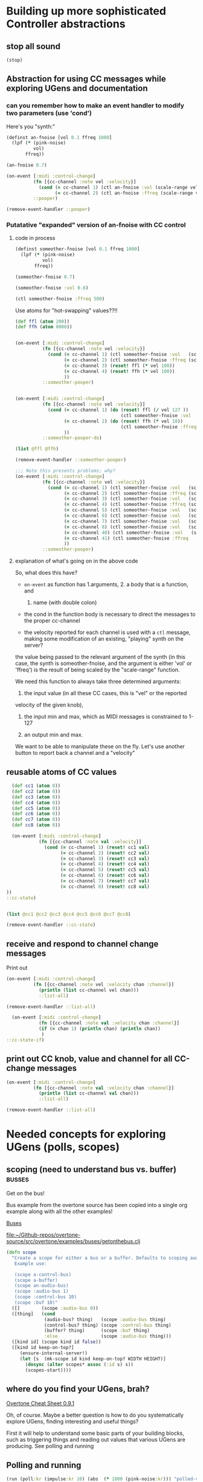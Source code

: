 * Building up more sophisticated Controller abstractions
:PROPERTIES:
:ID:       62D39834-5A93-49BB-80CD-6475FD7C1D6D
:END:
** stop all sound
#+BEGIN_SRC clojure
(stop)
#+END_SRC

#+RESULTS:
: nil

** Abstraction for using CC messages while exploring UGens and documentation
*** can you remember how to make an event handler to modify two parameters (use 'cond')
Here's you "synth:"

#+BEGIN_SRC clojure :results silent
(definst an-fnoise [vol 0.1 ffreq 1000]
  (lpf (* (pink-noise)
          vol)
       ffreq))

#+END_SRC

#+BEGIN_SRC clojure :results silent
(an-fnoise 0.7)
#+END_SRC

#+BEGIN_SRC clojure :results silent
(on-event [:midi :control-change]
          (fn [{cc-channel :note vel :velocity}]
            (cond (= cc-channel 1) (ctl an-fnoise :vol (scale-range vel 1 127 0 1))
                  (= cc-channel 2) (ctl an-fnoise :ffreq (scale-range vel 1 127 200 8000))))
          ::pooper)

#+END_SRC

#+BEGIN_SRC clojure :results silent
(remove-event-handler ::pooper)
#+END_SRC
*** Putatative "expanded" version of an-fnoise with CC control
**** code in process

#+BEGIN_SRC clojure :results silent
(definst someother-fnoise [vol 0.1 ffreq 1000]
  (lpf (* (pink-noise)
          vol)
       ffreq))

(someother-fnoise 0.7)
#+END_SRC

#+BEGIN_SRC clojure :results silent
(someother-fnoise :vol 0.6)
#+END_SRC

#+BEGIN_SRC clojure :results silent
(ctl someother-fnoise :ffreq 500)
#+END_SRC

Use atoms for "hot-swapping" values??!!

#+BEGIN_SRC clojure :results silent
  (def ffl (atom 200))
  (def ffh (atom 8000))

#+END_SRC

#+BEGIN_SRC clojure :results silent

  (on-event [:midi :control-change]
            (fn [{cc-channel :note vel :velocity}]
              (cond (= cc-channel 1) (ctl someother-fnoise :vol   (scale-range vel 1 127 0 1))
                    (= cc-channel 2) (ctl someother-fnoise :ffreq (scale-range vel 1 127 @ffl @ffh))
                    (= cc-channel 3) (reset! ffl (* vel 100))
                    (= cc-channel 4) (reset! ffh (* vel 100))
                    ))
            ::someother-pooper)

#+END_SRC

#+BEGIN_SRC clojure :results silent

    (on-event [:midi :control-change]
              (fn [{cc-channel :note vel :velocity}]
                (cond (= cc-channel 1) (do (reset! ffl (/ vel 127 )) 
                                           (ctl someother-fnoise :vol   (scale-range vel 1 127 0 1)))
                      (= cc-channel 2) (do (reset! ffh (* vel 10))
                                           (ctl someother-fnoise :ffreq (scale-range vel 1 127 @ffl @ffh)))
                      ))
              ::someother-pooper-do)

#+END_SRC


#+BEGIN_SRC clojure
(list @ffl @ffh)
#+END_SRC

#+RESULTS:
| 113/127 | 1500 |

#+BEGIN_SRC clojure :results silent
(remove-event-handler ::someother-pooper)
#+END_SRC

#+BEGIN_SRC clojure :results silent
;;; Note this presents problems; why?
(on-event [:midi :control-change]
          (fn [{cc-channel :note vel :velocity}]
            (cond (= cc-channel 1) (ctl someother-fnoise :vol   (scale-range vel 1 127 0 1))
                  (= cc-channel 2) (ctl someother-fnoise :ffreq (scale-range vel 1 127 200 8000))
                  (= cc-channel 3) (ctl someother-fnoise :vol   (scale-range vel 1 127 0 1))
                  (= cc-channel 4) (ctl someother-fnoise :ffreq (scale-range vel 1 127 (* 200))
                  (= cc-channel 5) (ctl someother-fnoise :vol   (scale-range vel 1 127 0 1))
                  (= cc-channel 6) (ctl someother-fnoise :vol   (scale-range vel 1 127 0 1))
                  (= cc-channel 7) (ctl someother-fnoise :vol   (scale-range vel 1 127 0 1))
                  (= cc-channel 8) (ctl someother-fnoise :vol   (scale-range vel 1 127 0 1))
                  (= cc-channel 40) (ctl someother-fnoise :vol   (scale-range vel 1 127 0 1))
                  (= cc-channel 41) (ctl someother-fnoise :ffreq   (scale-range vel 1 127 100 1000))
                  ))
          ::someother-pooper)

#+END_SRC
**** explanation of what's going on in the above code

So, what does this have? 

- =on-event= as function has 1.arguments, 2. a body that is a function, and
  1. name (with double colon)

- the cond in the function body is necessary to direct the messages to
  the proper cc-channel

- the velocity reported for each channel is used with a =ctl= message,
  making some modification of an existing, "playing" synth on the
  server?



the value being passed to the relevant argument of the synth (in this
case, the synth is someother-fnoise, and the argument is either 'vol' or
'ffreq') is the result of being scaled by the "scale-range" function.

We need this function to always take three determined arguments: 

1. the input value (in all these CC cases, this is "vel" or the reported
velocity of the given knob), 

2. the input min and max, which as MIDI messages is constrained to
   1-127

3. an output min and max.

We want to be able to manipulate these on the fly. Let's use another
button to report back a channel and a "velocity"
** reusable atoms of CC values
#+BEGIN_SRC clojure :results silent
  (def cc1 (atom 0))
  (def cc2 (atom 0))
  (def cc3 (atom 0))
  (def cc4 (atom 0))
  (def cc5 (atom 0))
  (def cc6 (atom 0))
  (def cc7 (atom 0))
  (def cc8 (atom 0))

  (on-event [:midi :control-change]
            (fn [{cc-channel :note val :velocity}]
              (cond (= cc-channel 1) (reset! cc1 val)
                    (= cc-channel 2) (reset! cc2 val)
                    (= cc-channel 3) (reset! cc3 val)
                    (= cc-channel 4) (reset! cc4 val)
                    (= cc-channel 5) (reset! cc5 val)
                    (= cc-channel 6) (reset! cc6 val)
                    (= cc-channel 7) (reset! cc7 val)
                    (= cc-channel 8) (reset! cc8 val)
))
::cc-state)
                  
                  
#+END_SRC

#+BEGIN_SRC clojure :results silent
(list @cc1 @cc2 @cc3 @cc4 @cc5 @cc6 @cc7 @cc8)
#+END_SRC

#+BEGIN_SRC clojure :results silent
(remove-event-handler ::cc-state)
#+END_SRC
** receive and respond to channel change messages
Print out

#+BEGIN_SRC clojure :results silent
  (on-event [:midi :control-change]
            (fn [{cc-channel :note vel :velocity chan :channel}]
              (println (list cc-channel vel chan)))
              ::list-all)

#+END_SRC

#+BEGIN_SRC clojure :results silent
(remove-event-handler ::list-all)
#+END_SRC

#+BEGIN_SRC clojure :results silent
  (on-event [:midi :control-change]
            (fn [{cc-channel :note val :velocity chan :channel}]
            (if (= chan 1) (println chan) (println chan))
             )
::cc-state-if)
#+END_SRC
** print out CC knob, value and channel for all CC-change messages
#+BEGIN_SRC clojure :results silent
  (on-event [:midi :control-change]
            (fn [{cc-channel :note val :velocity chan :channel}]
              (println (list cc-channel val chan)))
              ::list-all)

#+END_SRC

#+BEGIN_SRC clojure :results silent
(remove-event-handler ::list-all)
#+END_SRC

* Needed concepts for exploring UGens (polls, scopes)
** scoping (need to understand bus vs. buffer)                      :busses:
Get on the bus!

Bus example from the overtone source has been copied into a single org
example along with all the other examples!

[[id:BC1BF72C-E838-4484-B73D-843F0EEAF72F][Buses]]

[[file:~/Github-repos/overtone-source/src/overtone/examples/buses/getonthebus.clj][file:~/Github-repos/overtone-source/src/overtone/examples/buses/getonthebus.clj]]

#+BEGIN_SRC clojure
(defn scope
  "Create a scope for either a bus or a buffer. Defaults to scoping audio-bus 0.
   Example use:

   (scope a-control-bus)
   (scope a-buffer)
   (scope an-audio-bus)
   (scope :audio-bus 1)
   (scope :control-bus 10)
   (scope :buf 10)"
  ([]        (scope :audio-bus 0))
  ([thing]   (cond
              (audio-bus? thing)   (scope :audio-bus thing)
              (control-bus? thing) (scope :control-bus thing)
              (buffer? thing)      (scope :buf thing)
              :else                (scope :audio-bus thing)))
  ([kind id] (scope kind id false))
  ([kind id keep-on-top?]
     (ensure-internal-server!)
     (let [s  (mk-scope id kind keep-on-top? WIDTH HEIGHT)]
       (dosync (alter scopes* assoc (:id s) s))
       (scopes-start))))
#+END_SRC
** where do you find your UGens, brah?
[[id:CF18101A-0997-454B-875B-206651F0FF17][Overtone Cheat Sheet 0.9.1]]

Oh, of course. Maybe a better question is how to do you systematically
explore UGens, finding interesting and useful things?

First it will help to understand some basic parts of your building
blocks, such as triggering things and reading out values that various
UGens are producing. See polling and running
** Polling and running 
#+BEGIN_SRC clojure 
(run (poll:kr (impulse:kr 10) (abs  (* 1000 (pink-noise:kr))) "polled-val:"))
#+END_SRC

#+RESULTS:
: #<synth-node[loading]: user/audition-synth 112>

#+BEGIN_SRC clojure :results silent
(run (poll:kr (impulse:kr 10) (* 1000 (sin-osc:kr)) "polled-val:"))
#+END_SRC

#+BEGIN_SRC clojure :results silent
(run 20 (poll:kr (impulse:kr 5) (line:kr 0.0 10.0 20)) "polled-val:"))
#+END_SRC
** [#A] make a polling and running macro to read ugen values
:PROPERTIES:
:ID:       FAE2CB90-90F5-4D5E-897F-22419F70FCF0
:END:
#+BEGIN_SRC clojure
(defmacro read-ugen [dur ugen]
`(run ~dur (poll:kr (impulse:kr 2) ~ugen)))
#+END_SRC

#+RESULTS:
: #'user/read-ugen

#+BEGIN_SRC clojure :results output

#+END_SRC

#+RESULTS:

** give oscillator UGens arguments meaningful in Hz (i.e. be aware of 'mul' and 'add')
#+BEGIN_SRC clojure
(demo 10 (sin-osc (abs  (* 10000 (brown-noise:kr)))))
#+END_SRC

#+RESULTS:
: #<synth-node[loading]: user/audition-synth 59>

#+BEGIN_SRC clojure
(demo 10 (sin-osc (abs  (+ 300 (* 1000 (pink-noise:kr))))))
#+END_SRC

#+RESULTS:
: #<synth-node[loading]: user/audition-synth 60>
** read existing SC docs and tutorials and consider patterns
Compare with ugens-tour.org in

[[file:~/Dropbox/AB-local/Documents-new-home/supercollider-files/sc-misc/][file:~/Dropbox/AB-local/Documents-new-home/supercollider-files/sc-misc/]]

[[id:03FDC781-8605-442B-AF5C-1AA04BAF2306][title:: Tour of UGens]]
** develop demo-ing macro (or something) for improved UGen exploring

* systematize use of knob and pad abstractions
** explain use of functions passed to ON-EVENT event-handlers
any key on your MIDI controller has basically two piece of data
associated with it:

- "note" :: a value or name that stays constant
- "velocity" :: a value that typically changes, but can be more
     complicated depeding on what kind of "note" event it is
     associated with

A function that responds to a given key has to do a few things.

First of all, it needs to be included as part of an event-handler,
which is created with "on-event," and will be given a keyword name.

The function that drives the event-handling can do a variety of
things, and should in most cases have several parameters.

- synth :: we can control any of a variety of synths/instruments
- synth-param :: we want to specify which parameter to control
- controller (pad/knob) number :: which MIDI button to respond to
- place :: the "ref" or "atom" to use for "dereferencing"
- channel :: MIDI messages can be sent via different channels
     (typically 0 or 1 will be default)

Now, depending on what kind of behavior we want out of our controller
button, we will need at least one more parameter.

In the case of a knob, which will be turned and will run through a
continuous stream of numbers, we will seek to continually set the
"place" which stores the value for that knob. That is, we will
"reset!" the ref.

In the case of a pad, we might choose to ignore the "velocity" (that
is, how "hard" we strike the pad, which can be hard to execute
precisely each time and is thus subject to some randomness) and
simply use it as "bang." That is, we just tell it to "activate"
something.

It can "activate" anything you can imagine that will respond to being
"hit." I've used it to "increment/decrement" some value. While a knob
ostensibly does the same thing, "banging" a value up or down allows
for more precise, fine-grain control. Additionally, it is not subject
to the 0-127 values associated with a knob.

So, in the case of using a pad as part of a "counter," we need to pass
a "swap!" function, that is, a function to use with =swap!= to adjust
the value associated with the current state of the pad. The simplest
thing is to just =inc= or =dec= the value. 

Whatever particular operation we use the controller to perform, we
will always be setting and resetting some value, and it is ideal to be
able to know what that value is, as we update it. So, we will want to
print out the value everytime it changes.

Of course, all this will appear to happen simultaneously, but this
illusion is actually created by wrapping all of these actions into a
=do= block, which carries out each action sequentially. Setting the
value of "a piece of state" has to happen before we can use that
value, so the "setter" will always precede the =ctl= that actually
does something with those values. 

The "getting" of the value (note the "set/get" binary, which is just
one conceptually straightforward way to break down change within this
system) happens with =deref= which always returns the current value of
a "piece of state." This value will be used with some parameter as
named by a /keyword/ that comes from what keywords were given to
whichever synth we originally defined.

One last thing to note with the "knob-resetter" is that it takes an
optional "scale" argument. This is a bit of a hack that modifies the
way that the 0-127 values are translated into the synth. Another way
to do this, that may or may not be better depending, would be to use
the actual =scale= function that comes with overtone.

Now, when it comes refactoring in general, we might want to think
about what kind of (and how much) work a particular function used by
the event handler is doing. The following questions might arise:

- Can we print out a more helpful name than the clojure reference?
- How many event handlers is it reasonable to instantiate? 
- Does it make sense to always use =if= and =cond= logic?
- Are there any drawbacks to performing many actions in a =do= block?
- How well do we understand concurrency? Should we be using a =dosync=
  block?
- 
** steps
consolidated steps:

:PROPERTIES:
:ID:       FC7DE6AF-7BCA-4E0F-B10C-19C7CD6E1B42
:END:
Is soundflower running? 
Is audacity running? 
How will you be connecting to a sc server--internally or externally? (Do you want to
be running a pscope?

Is your namespace confused? (Can be an issue, esp. when working with
babel blocks).

make sure MIDI controllers are connected and activated
[[id:2A392B91-CD13-41A8-ADA1-00891B6B072F][are you connected to a controller?]]

make sure buffers are loaded with sound files and play back:
[[id:19C65970-C333-4D09-AD7B-31C158D9C120][make sure buffer was loaded]]

create instrument for granular synth with goldberg:
[[id:F2B83957-0823-4B8B-A77A-4F7D8080B0B9][def an instrument for playing with parameters to TGrains]]

make sure pad and knob refs are defined
[[id:B3DB9C3B-4F2B-40D4-B16C-DF3047C968D9][define atoms for two sets of channels and CC messages]]


define functions for knob and pad usage:
[[id:C945047A-E0FD-439C-9354-6F8CA4989DAE][full knob and pad abstraction]]

start with a given set of event handlers
[[id:F51E8E40-9886-45B3-A06F-7C64DAD2FE7A][create event-handlers for general-tgrains]]


start up a granular synth instance
[[id:AD3B833A-363B-410D-A18E-348F8D7D4182][play goldberg with general-tgrains granular synth]]
[[id:44B87F5F-FCA4-4451-A91C-A2DCD2F9F714][play yancey]]

Play with controller and view values you are using
[[id:119605DE-9AD4-4818-B921-3E6B76396D6C][monitor current state of refs]]

add yancey versions on channel 2
[[id:23951DB5-0EEC-4CB4-B949-C728F4CF2A2D][define control-change knobs for goldberg and Channel 1]]
** improvements, expansions and refactorings desired
- make it easy to start up a variety of given projects with their
  related synths to be manipulated by a common set of controller abstractions

- streamline the process of developing and exploring new synth structures

  - translate more Supercollider Tour of UGens synths to overtone

- play back more than one sound file at a time

  - use Yancey and Goldberg

- use busses and various effects pipelines

- program additional functions for MIDI keys and remaining "five-way
  buttons" interface (Up-down left-right bang)
* understanding the mechanics of busses, synths, panning and groups
** mono defsynth out
#+BEGIN_SRC clojure
  (defsynth test [freq 440 amp 0.1]
    (out 0 (* amp (sin-osc freq))))

  (test)
#+END_SRC

#+RESULTS:
: #<synth: test>#<synth-node[loading]: user/test 89>

#+BEGIN_SRC clojure
  (defsynth test-pan [freq 440 amp 0.1]
    (out 0 (pan2 (* amp (sin-osc freq)))))

  (test-pan)
#+END_SRC

#+RESULTS:
: #<synth: test-pan>#<synth-node[loading]: user/test-pan 90>


#+BEGIN_SRC clojure
  (defsynth test-pan2 [freq1 440 freq1-pan -0.5 freq2 443 freq2-pan 0.5 amp 0.1]
    (out 0 (pan2 (* amp (sin-osc freq1)) freq1-pan 0.5))
    (out 1 (pan2 (* amp (saw freq2)) freq2-pan 0.5))
    )

  (test-pan2)
#+END_SRC

#+RESULTS:
: #<synth: test-pan2>#<synth-node[loading]: user/test-pan2 94>

* Exploring Overtone examples directory
See all-examples.org
[[file:~/Github-repos/post-tonal-overtone/src/post_tonal_overtone/org_files/source-examples-in-org/all-examples.org][file:~/Github-repos/post-tonal-overtone/src/post_tonal_overtone/org_files/source-examples-in-org/all-examples.org]]
** "Space Organ" example
Taken from:
[[file:~/Github-repos/overtone-source/src/overtone/examples/workshops/resonate2013/ex05_synthesis.clj][file:~/Github-repos/overtone-source/src/overtone/examples/workshops/resonate2013/ex05_synthesis.clj]]

#+BEGIN_SRC clojure :results silent
;; change pitches of original
  (demo 60 (g-verb (sum (map #(blip (* (midicps (duty:kr % 0 (dseq [24 27 31 35 38] INF))) %2) (mul-add:kr (lf-noise1:kr 1/2) 3 4)) [1 1/2 1/4] [1 4 8])) 200 8))
#+END_SRC

#+BEGIN_SRC clojure
   ;; A more easy-on-the-eyes version would look like this:
   (demo 60
         (let [;; First create 3 frequency generators at different
               ;; tempos/rates [1 1/2 1/4]
               ;; Each generator will cycle (at its own pace) through the sequence of
               ;; notes given to dseq and convert notes into actual frequencies
               f (map #(midicps (duty:kr % 0 (dseq [24 27 31 36 41] INF)))
                      [1 1/2 1/4])
               ;; Next we transpose the frequencies over several octaves
               ;; and create a band limited impulse generator (blip) for
               ;; each of the freq gens. The blip allows us to configure the number
               ;; of overtones/harmonics used, which is constantly modulated by a
               ;; noise generator between 1 and 7 harmonics...
               tones (map #(blip (* % %2)
                                 (mul-add:kr (lf-noise1:kr 1/4) 3 4))
                          f [1 4 8])]
           ;; finally, all tones are summed into a single signal
           ;; and passed through a reverb with a large roomsize and decay time...
           (g-verb (sum tones) 200 8)))
   )
#+END_SRC

#+RESULTS:
: nil
** =Examples= function
*** function
#+BEGIN_SRC clojure :results output
(examples)
#+END_SRC

#+RESULTS:
#+begin_example
svf
  :state-filter    (:ar) - Create a state variable 
                           filter 

sound-in
  :mono-patch      (:ar) - World's most expensive 
                           patchcord 
  :stereo-patch    (:ar) - World's most expensive 
                           stereo patchcord 

impulse
  :poll            (:kr) - Poll an impulse to view 
                           its output 

send-reply
  :count           (:kr) - Send back an OSC 
                           message containing a 
                           rolling count 

amplitude
  :saw-vol         (:ar) - Use input amplitude to 
                           control saw amplitude 
  :sin-freq        (:ar) - Use input amplitude to 
                           control saw frequency 

dibrown
  :rand-walk       (:ar) - Random whole number 
                           walk through freqs with 
                           rate determined by 
                           mouse-x 

membrane-hexagon
  :mouse           (:kr) - Use mouse button, X and 
                           Y locations to play a 
                           drum. 

vosim
  :mouse1          (:ar) - Use mouse X location to 
                           control the frequency 
                           of the vosim. 
  :mouse2          (:ar) - Use the mouse X & Y 
                           location to modify some 
                           random vosim noises. 

membrane-circle
  :mouse           (:kr) - Use mouse button, X and 
                           Y locations to play a 
                           drum. 

dbrown
  :rand-walk       (:ar) - Random floating point 
                           number walk through 
                           freqs with rate 
                           determined by mouse-x 

dyn-klang
  :sin-osc         (:ar) - Use a sin-osc to change 
                           3 running sine 
                           oscillators 

dwhite
  :rand-seq        (:ar) - Play a random sequence 
                           of floats mapped to 
                           freqs with rate 
                           determined by mouse-x 

dyn-klank
  :mouse           (:ar) - Use mouse to change 3 
                           running frequency 
                           resonators 

compander
  :noise-gate      (:ar) - Use compander to create 
                           a noise gate 
  :data            (:ar) - View data coming out of 
                           a compander 

diwhite
  :rand-seq        (:ar) - Play a random sequence 
                           of integers mapped to 
                           freqs with rate 
                           determined by mouse-x 

b-moog
  :compare-filters (:ar) - Compare low, high, and 
                           bandpass 

iir-filter
  :low-pass        (:ar) - Create a low pass 
                           filter 

#+end_example
*** org-mode list
**** svf
  :state-filter    (:ar) - Create a state variable 
                           filter 
**** sound-in
  :mono-patch      (:ar) - World's most expensive 
                           patchcord 
  :stereo-patch    (:ar) - World's most expensive 
                           stereo patchcord 
**** impulse
  :poll            (:kr) - Poll an impulse to view 
                           its output 
**** send-reply
  :count           (:kr) - Send back an OSC 
                           message containing a 
                           rolling count 
**** amplitude
  :saw-vol         (:ar) - Use input amplitude to 
                           control saw amplitude 
  :sin-freq        (:ar) - Use input amplitude to 
                           control saw frequency 
**** dibrown
  :rand-walk       (:ar) - Random whole number 
                           walk through freqs with 
                           rate determined by 
                           mouse-x 
**** membrane-hexagon
  :mouse           (:kr) - Use mouse button, X and 
                           Y locations to play a 
                           drum. 
**** vosim
  :mouse1          (:ar) - Use mouse X location to 
                           control the frequency 
                           of the vosim. 
  :mouse2          (:ar) - Use the mouse X & Y 
                           location to modify some 
                           random vosim noises. 
**** membrane-circle
  :mouse           (:kr) - Use mouse button, X and 
                           Y locations to play a 
                           drum. 
**** dbrown
  :rand-walk       (:ar) - Random floating point 
                           number walk through 
                           freqs with rate 
                           determined by mouse-x 
**** dyn-klang
  :sin-osc         (:ar) - Use a sin-osc to change 
                           3 running sine 
                           oscillators 
**** dwhite
  :rand-seq        (:ar) - Play a random sequence 
                           of floats mapped to 
                           freqs with rate 
                           determined by mouse-x 
**** dyn-klank
  :mouse           (:ar) - Use mouse to change 3 
                           running frequency 
                           resonators 
**** compander
  :noise-gate      (:ar) - Use compander to create 
                           a noise gate 
  :data            (:ar) - View data coming out of 
                           a compander 
**** diwhite
  :rand-seq        (:ar) - Play a random sequence 
                           of integers mapped to 
                           freqs with rate 
                           determined by mouse-x 
**** b-moog
  :compare-filters (:ar) - Compare low, high, and 
                           bandpass 
**** iir-filter
  :low-pass        (:ar) - Create a low pass 
                           filter 

#+end_example

* Use Macros to wrap over commonly used overtone idioms
** simple example over =demo=
Note that this works, but if we try to pass a "duration" argument to
=demo=...
#+BEGIN_SRC clojure
(defn test
  [freq]
  (demo (sin-osc freq)))
#+END_SRC

#+RESULTS:
: #'overtone.examples.buses.getonthebus/test

...Clojure complains:

#+BEGIN_SRC clojure
(defn test1
  [dur]
  (demo dur (sin-osc)))
#+END_SRC

#+RESULTS:

However, using a macro...

#+BEGIN_SRC clojure
(defmacro my-demo
  [dur]
  `(demo ~dur (sin-osc)))
#+END_SRC

#+RESULTS:
: #'overtone.examples.buses.getonthebus/my-demo

#+BEGIN_SRC clojure
(my-demo 0.1)
#+END_SRC

#+RESULTS:
: #<synth-node[loading]: overtone.exam736/audition-synth 212>
** pass in ugens to demo
:PROPERTIES:
:ID:       EB78186B-636E-40F4-A2B3-E38FC312DD3F
:END:

#+BEGIN_SRC clojure
(defmacro my-ugen-demo
  [dur ugen]
  `(demo ~dur (~ugen)))
#+END_SRC

#+RESULTS:
: #'user/my-ugen-demo

See examples of usage below

* basic Overtone ugens and examples
** the four waveforms (a la Nonesuch Guide to Electronic Music)
Uses my-ugen-demo as defined above:
[[id:EB78186B-636E-40F4-A2B3-E38FC312DD3F][pass in ugens to demo]]

#+BEGIN_SRC clojure :results silent
(my-ugen-demo 5 sin-osc)
#+END_SRC

#+BEGIN_SRC clojure :results silent
(my-ugen-demo 5 saw)
#+END_SRC

#+BEGIN_SRC clojure :results silent
(my-ugen-demo 5 lf-tri)
#+END_SRC

#+BEGIN_SRC clojure :results silent
(my-ugen-demo 5 pulse)
#+END_SRC

#+BEGIN_SRC clojure :results silent
(demo 4 (pulse 440 0.1))
#+END_SRC

#+BEGIN_SRC clojure
(demo 4 (pulse 440 0.9))
#+END_SRC

#+RESULTS:
: #<synth-node[loading]: user/audition-synth 277>

#+BEGIN_SRC clojure :results silent
(demo 4 (pulse 440 0.5))

;; square being a special case of pulse/rectangular
(my-ugen-demo 5 square)
#+END_SRC





#+BEGIN_SRC clojure :results silent
(my-ugen-demo 0.1 blip)
#+END_SRC
** pass interesting frequencies to examples
#+BEGIN_SRC clojure :results silent
(demo 4 (sin-osc (+ 440 (* (sin-osc:kr 1) 100))))
#+END_SRC

#+BEGIN_SRC clojure :results silent
(demo 4 (sin-osc (+ 990 (* 400 (pink-noise)))))
#+END_SRC


#+BEGIN_SRC clojure :results silent
(demo 4 (sin-osc (+ 800 (* 100 (brown-noise)))))
#+END_SRC


#+BEGIN_SRC clojure :results silent
(demo 4 (sin-osc (+ 800 (* 100 (lf-noise0 10)))))
#+END_SRC


#+BEGIN_SRC clojure :results silent
(demo 4 (sin-osc (+ 800 (* 100 (lf-noise1 10)))))
#+END_SRC

#+BEGIN_SRC clojure :results silent
(demo 4 (sin-osc (+ 800 (* 100 (lf-noise2 10)))))
#+END_SRC

#+BEGIN_SRC clojure :results silent
(demo 4 (sin-osc (+ 800 (* 100 (lf-brown-noise0 10)))))
#+END_SRC

#+BEGIN_SRC clojure :results silent
(demo 4 (sin-osc (+ 800 (* 100 (lf-clip-noise 10)))))
#+END_SRC

#+BEGIN_SRC clojure :results silent
(demo 10 (sin-osc (+ 350 (* (* 100 (lf-brown-noise0:kr 5)) (lf-clip-noise 4)))))
#+END_SRC

** figure out how to pass interesting frequencies to examples
*** use simple waveforms
#+BEGIN_SRC clojure :results silent
(demo 4 (sin-osc (+ 440 (* (sin-osc:kr 1) 100))))
#+END_SRC

#+BEGIN_SRC clojure :results silent
(demo 4 (sin-osc (+ 440 (* (lf-saw:kr 1) 100))))
#+END_SRC

#+BEGIN_SRC clojure :results silent
(demo 4 (sin-osc (+ 440 (* (lf-pulse:kr 1) 100))))
#+END_SRC

#+BEGIN_SRC clojure :results silent
(demo 4 (sin-osc (+ 440 (* (lf-tri:kr 1) 100))))
#+END_SRC

*** use randomness
#+BEGIN_SRC clojure :results silent
(demo 4 (sin-osc (+ (weighted-choose [10 400] [0.1 0.9])  (* (weighted-choose [10 400] [0.1 0.9]) (pink-noise)))))
#+END_SRC

#+BEGIN_SRC clojure :results silent
  (let [hz  (choose (take 5 (reverse (map #(* % 100) (range 10)))))]
    (demo 2 (sin-osc (+ hz (* 400 (pink-noise))))))
#+END_SRC

#+BEGIN_SRC clojure :results silent
(demo 4 (sin-osc (+ 800 (* 100 (brown-noise)))))
#+END_SRC


#+BEGIN_SRC clojure :results silent
(demo 4 (sin-osc (+ 800 (* 100 (lf-noise0 10)))))
#+END_SRC


#+BEGIN_SRC clojure :results silent
(demo 4 (sin-osc (+ 800 (* 100 (lf-noise1 10)))))
#+END_SRC

#+BEGIN_SRC clojure :results silent
(demo 4 (sin-osc (+ 800 (* 100 (lf-noise2 10)))))
#+END_SRC

#+BEGIN_SRC clojure :results silent
(demo 4 (sin-osc (+ 800 (* 100 (lf-brown-noise0 10)))))
#+END_SRC

#+BEGIN_SRC clojure :results silent
(demo 4 (sin-osc (+ 800 (* 100 (lf-clip-noise 10)))))
#+END_SRC

#+BEGIN_SRC clojure
(demo 4 (sin-osc (+ 350 (* (* 100 (lf-brown-noise0:kr 5)) (lf-clip-noise 4)))))
#+END_SRC

#+BEGIN_SRC clojure :results silent
(demo 10 (sin-osc (* 0.5 (+ (* 900 (lf-brown-noise0:kr 20)) (* (* 100 (lf-brown-noise0:kr 1)) (lf-clip-noise 2))))))
#+END_SRC

#+RESULTS:
: #<synth-node[loading]: user/audition-synth 338>


#+RESULTS:
: #<synth-node[loading]: user/audition-synth 338>

* using multichannel expansions and mix and 
** use 'repeatedly' to approximate sclang expansions
#+BEGIN_SRC clojure :results silent
(demo (mix (repeatedly 10 #(sin-osc (+ 200 (rand-int 999))))))
#+END_SRC

#+BEGIN_SRC clojure :results silent
(demo (mix [(sin-osc 220) (sin-osc 420)]))
#+END_SRC

#+BEGIN_SRC clojure :results silent
(dotimes [n 2] (demo (sin-osc (+ 200 (rand-int 999)))))
#+END_SRC

#+BEGIN_SRC clojure :results silent
(dotimes [n 2] (demo (sin-osc (+ 200 (rand-int 999)))))
#+END_SRC

#+BEGIN_SRC clojure
  (definst clang [note 60 amp 0.3]
    (let [freq (midicps note)]
      (* amp
         (mix (repeatedly 5 #(sin-osc (+ 200 (rand-int 999)))))
         (env-gen (lin 0.01 1 1 1) 1 1 0 1 FREE))))
#+END_SRC

#+RESULTS:
: #<instrument: clang>

#+BEGIN_SRC clojure :results silent
(clang)
#+END_SRC


#+BEGIN_SRC clojure
  (defsynth clang1 []
      (out 0 (mix (repeatedly 10 #(sin-osc (+ 200 (rand-int 999)))))))
#+END_SRC

#+RESULTS:
: #<synth: clang1>

#+BEGIN_SRC clojure :results silent
(clang1)
#+END_SRC

** develop macro and event handler to for random synth player
#+BEGIN_SRC clojure
(defmacro play-rand []
`(demo 0.4 (mix (repeatedly 10 #(sin-osc (+ 200 (rand-int 999)))))))
#+END_SRC

#+RESULTS:
: #'user/play-rand

#+BEGIN_SRC clojure :results silent
(play-rand)
#+END_SRC

#+BEGIN_SRC clojure
(defmacro play-rand2 [amp]
`(demo 0.4       (* ~amp
         (mix (repeatedly 5 #(sin-osc (+ 200 (rand-int 999)))))
         (env-gen (lin 0.01 1 1 1) 1 1 0 1 FREE))))
#+END_SRC

#+RESULTS:
: #'user/play-rand2

#+BEGIN_SRC clojure
(play-rand2 0.1)
#+END_SRC

#+RESULTS:

#+BEGIN_SRC clojure :results silent
(demo 10 (* (env-gen (lin 0 1 1 1 1) 1 1 0 1 FREE) (repeatedly 5 #(sin-osc (+ 200 (rand-int 999))))))
#+END_SRC

#+BEGIN_SRC clojure
(defmacro play-rand2 []
`(demo 10 (* (env-gen (lin 0 1 1 1 1) 1 1 0 1 FREE) (repeatedly 5 #(sin-osc (+ 200 (rand-int 999)))))))
#+END_SRC
#+RESULTS:
: #'user/play-rand2

#+BEGIN_SRC clojure :results silent
(play-rand2)
#+END_SRC

#+BEGIN_SRC clojure
(defmacro play-rand3 [dur]
`(demo ~dur (repeatedly 5 #(sin-osc (+ 200 (rand-int 999))))))
#+END_SRC
#+RESULTS:
: #'user/play-rand3

#+BEGIN_SRC clojure
(play-rand3 0.1)
#+END_SRC

#+RESULTS:
: #<synth-node[loading]: user/audition-synth 38>

** play-rand4 and event handlers
#+BEGIN_SRC clojure
(defmacro play-rand4 [dur hz]
`(demo ~dur (repeatedly 5 #(sin-osc (+ ~hz (rand-int 999))))))
#+END_SRC

#+RESULTS:
: #'user/play-rand4

#+BEGIN_SRC clojure
(play-rand4 0.2 300)
#+END_SRC

#+RESULTS:
: #<synth-node[loading]: user/audition-synth 53>

#+BEGIN_SRC clojure
(on-event [:midi :note-on]
(fn [e] (play-rand4 0.2 300))
::rand-handler)
#+END_SRC

#+RESULTS:
: :added-async-handler

#+BEGIN_SRC clojure
(remove-event-handler ::rand-handler)
#+END_SRC

#+RESULTS:
: :handler-removed

** use math numeric-tower for dedicated midicps
#+BEGIN_SRC clojure
;; have to include the following library as a dependency
(require '[clojure.math.numeric-tower :as math])

(defn my-midihz [d] (* (math/expt 2 (/ (- d 69) 12)) 440))


#+END_SRC

** various attempts to pass amplitude arguments through a macro
#+BEGIN_SRC clojure :results silent
(defmacro play-rand5 [dur note]
`(demo ~dur (repeatedly 5 #(* 0.01 (sin-osc (+ (my-midihz ~note) (rand-int 999)))))))

#+END_SRC

#+BEGIN_SRC clojure :results silent
  (on-event [:midi :note-on]
            (fn [e] 
              (let [note (:note e)
                    vel (:velocity e)] 
                    (play-rand5 0.2 note (* 0.1 vel))))
::rand-handler2)
#+END_SRC


#+BEGIN_SRC clojure :results silent
(remove-event-handler ::rand-handler2)
#+END_SRC

#+BEGIN_SRC clojure :results silent
  (on-event [:midi :note-on]
            (fn [e] 
              (let [note (:note e)
                    vel (:velocity e)] 
                    (println note (* 0.01 vel))))
::debug-rand-handler2)
#+END_SRC

#+BEGIN_SRC clojure :results silent
(remove-event-handler ::debug-rand-handler2)
#+END_SRC

#+BEGIN_SRC clojure :results silent
  (defmacro play-rand6 [dur note]
  `(demo ~dur (repeatedly 5 #(* (env-gen (perc 0.01 0.2 0.8) 1 1 0 1 :action FREE)
                                (sin-osc (+ (my-midihz ~note) (rand-int 999)))))))
#+END_SRC

#+BEGIN_SRC clojure :results silent
  (on-event [:midi :note-on]
            (fn [e] 
              (let [note (:note e)
                    vel (:velocity e)] 
                    (play-rand6 0.2 note (* 0.01 vel))))
::rand-handler2)
#+END_SRC

#+BEGIN_SRC clojure :results silent
(defmacro play-rand7 [dur note]
`(demo ~dur (sin-osc (vec (repeatedly 100 #(+ 200 (my-midihz ~note) (rand-int 999)))))))
#+END_SRC


#+BEGIN_SRC clojure
(play-rand7 0.8 60)
#+END_SRC

#+RESULTS:
: #<synth-node[loading]: user/audition-synth 666>

* scaling 0-127 MIDI notes

** first (with 'run' and 'poll')
#+BEGIN_SRC clojure :results silent
  (on-event [:midi :note-on]
            (fn [e]
              (let [note (:note e)]
                (run 0.1 (poll:kr (impulse:kr 5) (lin-lin note 48 79 1.0 100.0)))))
            ::scaler)
#+END_SRC

** second (use different scaling for different channels)
#+BEGIN_SRC clojure :results silent
  (on-event [:midi :note-on]
            (fn [{note :note chan :channel} ]
              (case chan
                0 (run 0.1 (poll:kr (impulse:kr 5) (lin-lin note 48 79 0.01 0.1)))
                1 (run 0.1 (poll:kr (impulse:kr 5) (lin-lin note 48 79 1.0 100.0)))
                2 (run 0.1 (poll:kr (impulse:kr 5) (lin-lin note 48 79 0 1)))
                3 (run 0.1 (poll:kr (impulse:kr 5) (lin-lin note 48 79 1 1000)))
                ))
            ::scaler2)
#+END_SRC

#+BEGIN_SRC clojure :results silent
(remove-event-handler ::scaler)
(remove-event-handler ::scaler2)
#+END_SRC

* persisting overtone values
** conj 
#+BEGIN_SRC clojure :results silent
(def liked-values (atom []))
#+END_SRC

#+BEGIN_SRC clojure :results silent
(deref liked-values)
#+END_SRC

#+BEGIN_SRC clojure :results silent
(def current-val (atom 0))
#+END_SRC

#+BEGIN_SRC clojure :results silent
(deref current-val)
#+END_SRC

#+BEGIN_SRC clojure :results silent
(swap! liked-values conj (deref current-val))
#+END_SRC

#+BEGIN_SRC clojure :results silent
;; hard codes in ref for "liked-values"
  (defn record-val [place]
    (swap! liked-values conj (deref place)))
#+END_SRC

#+BEGIN_SRC clojure :results silent
(record-val current-val)
#+END_SRC

** note, event-handler uses functions defined in workjournal
[[id:1F1A5066-7662-40A0-98DF-3FF317EBCE41][{2017-01-05 Thu 17:12} "map range" or "lin-lin"]]
#+BEGIN_SRC clojure :results silent
    (on-event [:midi :note-on]
              (fn [{note :note}]
                (do (reset! current-val (maprange [60 91] [0.0 100] note))
                    (println (round2 (deref current-val) 2))))
  ::set-current-val)
#+END_SRC

#+BEGIN_SRC clojure :results silent
(remove-event-handler ::set-current-val)
#+END_SRC

#+BEGIN_SRC clojure :results output
(println (round2 (deref current-val) 2))
#+END_SRC

#+RESULTS:
: 52.76

#+BEGIN_SRC clojure :results silent
  (on-event [:midi :control-change]
            (fn [{cc-channel :note vel :velocity}]
(case vel
127
              (case cc-channel 
                18 (record-val current-val)
                17 (println (deref liked-values))
                :else nil)
0 nil))
            ::record-value-handler)
#+END_SRC

#+BEGIN_SRC clojure :results silent
(remove-event-handler ::record-value-handler)
#+END_SRC

** change range on a maprange dynamically
#+BEGIN_SRC clojure :results silent
(def dst-hi (atom 0))
#+END_SRC

#+BEGIN_SRC clojure :results silent
(maprange [60 91] [0.0 @dst-hi] 70)
#+END_SRC

#+BEGIN_SRC clojure :results silent
  (on-event [:midi :control-change]
            (fn [{note :note val :velocity}]
              (cond (= note 2) (do (reset! dst-hi val)
                                   (println @dst-hi))))
              ::test-range-high)

#+END_SRC

#+BEGIN_SRC clojure :results silent
(remove-event-handler ::test-range-high)
#+END_SRC

** some refs
#+BEGIN_SRC clojure :results silent
(def trate-ref (atom 1))
#+END_SRC

#+BEGIN_SRC clojure
(def durnumerator-ref (atom 8))
#+END_SRC
